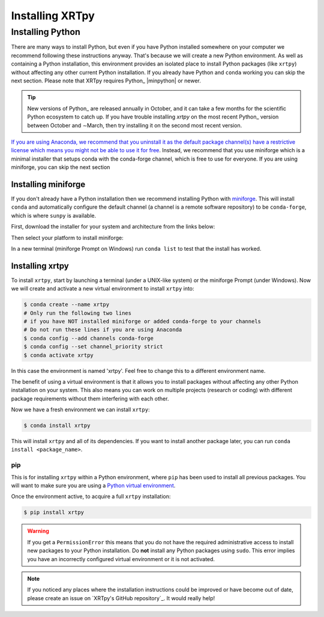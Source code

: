 .. _xrtpy-install:

****************
Installing XRTpy
****************

Installing Python
=================

There are many ways to install Python, but even if you have Python installed somewhere on your computer we recommend following these instructions anyway.
That's because we will create a new Python environment.
As well as containing a Python installation, this environment provides an isolated place to install Python packages (like ``xrtpy``) without affecting any other current Python installation.
If you already have Python and ``conda`` working you can skip the next section.
Please note that XRTpy requires Python_ |minpython| or newer.

.. tip::

   New versions of Python_ are released annually in October, and it can take a few months for the scientific Python ecosystem to catch up.
   If you have trouble installing `xrtpy` on the most recent Python_ version between October and ∼March, then try installing it on the second most recent version.

`If you are using Anaconda, we recommend that you uninstall it as the default package channel(s) have a restrictive license which means you might not be able to use it for free <https://sunpy.org/posts/2024/2024-08-09-anaconda/>`__.
Instead, we recommend that you use miniforge which is a minimal installer that setups conda with the conda-forge channel, which is free to use for everyone.
If you are using miniforge, you can skip the next section

Installing miniforge
--------------------

If you don't already have a Python installation then we recommend installing Python with `miniforge <https://github.com/conda-forge/miniforge/#miniforge>`__.
This will install ``conda`` and automatically configure the default channel (a channel is a remote software repository) to be ``conda-forge``, which is where ``sunpy`` is available.

First, download the installer for your system and architecture from the links below:

.. grid:: 3

    .. grid-item-card:: Linux

        `x86-64 <https://github.com/conda-forge/miniforge/releases/latest/download/Miniforge3-Linux-x86_64.sh>`__

        `aarch64 <https://github.com/conda-forge/miniforge/releases/latest/download/Miniforge3-Linux-aarch64.sh>`__

        `ppc64le <https://github.com/conda-forge/miniforge/releases/latest/download/Miniforge3-Linux-ppc64le.sh>`__

    .. grid-item-card:: Windows
        :link: https://github.com/conda-forge/miniforge/releases/latest/download/Miniforge3-Windows-x86_64.exe

        `x86-64 <https://github.com/conda-forge/miniforge/releases/latest/download/Miniforge3-Windows-x86_64.exe>`__

    .. grid-item-card:: Mac

        `x86-64 <https://github.com/conda-forge/miniforge/releases/latest/download/Miniforge3-MacOSX-x86_64.sh>`__

        `arm64 (Apple
        Silicon) <https://github.com/conda-forge/miniforge/releases/latest/download/Miniforge3-MacOSX-arm64.sh>`__

Then select your platform to install miniforge:

.. tab-set::

    .. tab-item:: Linux & Mac
        :sync: platform

        Linux & Mac Run the script downloaded above, with
        ``bash <filename>``. The following should work:

        .. code-block:: console

            bash Miniforge3-$(uname)-$(uname -m).sh

        Once the installer has completed, close and reopen your terminal.

    .. tab-item:: Windows
        :sync: platform

        Double click the executable file downloaded from
        the links above.

        Once the installer has completed you should have a new "miniforge
        Prompt" entry in your start menu.

In a new terminal (miniforge Prompt on Windows) run ``conda list`` to test that the install has worked.

Installing xrtpy
----------------

To install ``xrtpy``, start by launching a terminal (under a UNIX-like system) or the miniforge Prompt (under Windows).
Now we will create and activate a new virtual environment to install ``xrtpy`` into:

.. code-block:: bash

    $ conda create --name xrtpy
    # Only run the following two lines
    # if you have NOT installed miniforge or added conda-forge to your channels
    # Do not run these lines if you are using Anaconda
    $ conda config --add channels conda-forge
    $ conda config --set channel_priority strict
    $ conda activate xrtpy

In this case the environment is named 'xrtpy'.
Feel free to change this to a different environment name.

The benefit of using a virtual environment is that it allows you to install packages without affecting any other Python installation on your system.
This also means you can work on multiple projects (research or coding) with different package requirements without them interfering with each other.

Now we have a fresh environment we can install ``xrtpy``:

.. code-block:: bash

    $ conda install xrtpy

This will install ``xrtpy`` and all of its dependencies.
If you want to install another package later, you can run ``conda install <package_name>``.

pip
~~~

This is for installing ``xrtpy`` within a Python environment, where ``pip`` has been used to install all previous packages.
You will want to make sure you are using a `Python virtual environment <https://packaging.python.org/guides/installing-using-pip-and-virtual-environments/>`__.

Once the environment active, to acquire a full ``xrtpy`` installation:

.. code-block:: bash

    $ pip install xrtpy


.. warning::

    If you get a ``PermissionError`` this means that you do not have the required administrative access to install new packages to your Python installation.
    Do **not** install any Python packages using ``sudo``.
    This error implies you have an incorrectly configured virtual environment or it is not activated.

.. note::

   If you noticed any places where the installation instructions could be improved or have become out of date, please create an issue on `XRTpy's GitHub repository`_.
   It would really help!
